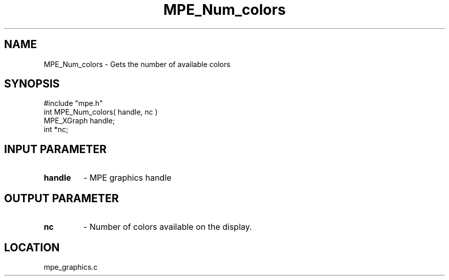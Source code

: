 .TH MPE_Num_colors 4 "8/28/2000" " " "MPE"
.SH NAME
MPE_Num_colors \-  Gets the number of available colors 
.SH SYNOPSIS
.nf
#include "mpe.h" 
int MPE_Num_colors( handle, nc )
MPE_XGraph handle;
int        *nc;
.fi
.SH INPUT PARAMETER
.PD 0
.TP
.B handle 
- MPE graphics handle
.PD 1

.SH OUTPUT PARAMETER
.PD 0
.TP
.B nc 
- Number of colors available on the display.
.PD 1
.SH LOCATION
mpe_graphics.c
